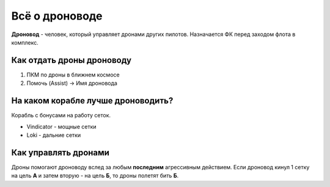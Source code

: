 Всё о дроноводе
========

**Дроновод** - человек, который управляет дронами других пилотов. Назначается ФК перед заходом флота в комплекс.

Как отдать дроны дроноводу
--------------------------

1. ПКМ по дроны в ближнем космосе
2. Помочь (Assist) -> Имя дроновода

На каком корабле лучше дроноводить?
-----------------------------------

Корабль с бонусами на работу сеток.

- Vindicator - мощные сетки
- Loki - дальние сетки

Как управлять дронами
---------------------

Дроны помогают дроноводу вслед за любым **последним** агрессивным действием. Если дроновод кинул 1 сетку на цель **А** и затем вторую - на цель **Б**, то дроны полетят бить **Б**.